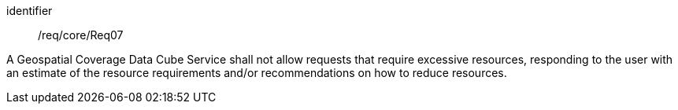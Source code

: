 
[requirement]
====
[%metadata]
identifier:: /req/core/Req07

A Geospatial Coverage Data Cube Service shall not allow requests that require
excessive resources, responding to the user with an estimate of the resource
requirements and/or recommendations on how to reduce resources.
====
